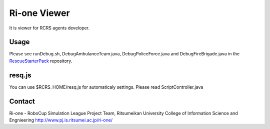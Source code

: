 =================
Ri-one Viewer
=================

It is viewer for RCRS agents developer.

Usage
=========

Please see runDebug.sh, DebugAmbulanceTeam.java, DebugPoliceForce.java and DebugFireBrigade.java
in the `RescueStarterPack <http://github.com/ri-one/RescueStarterPack>`_ repository.

resq.js
==============

You can use $RCRS_HOME/resq.js for automaticaly settings.
Please read ScriptController.java

Contact
===================

Ri-one - RoboCup Simulation League Project Team,
Ritsumeikan University
College of Information Science and Engnieering
http://www.pj.is.ritsumei.ac.jp/ri-one/
